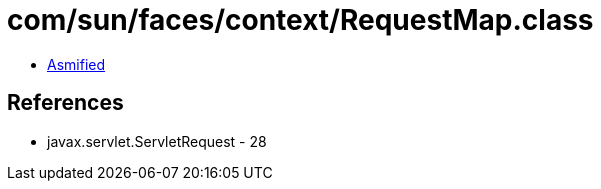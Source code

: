 = com/sun/faces/context/RequestMap.class

 - link:RequestMap-asmified.java[Asmified]

== References

 - javax.servlet.ServletRequest - 28
